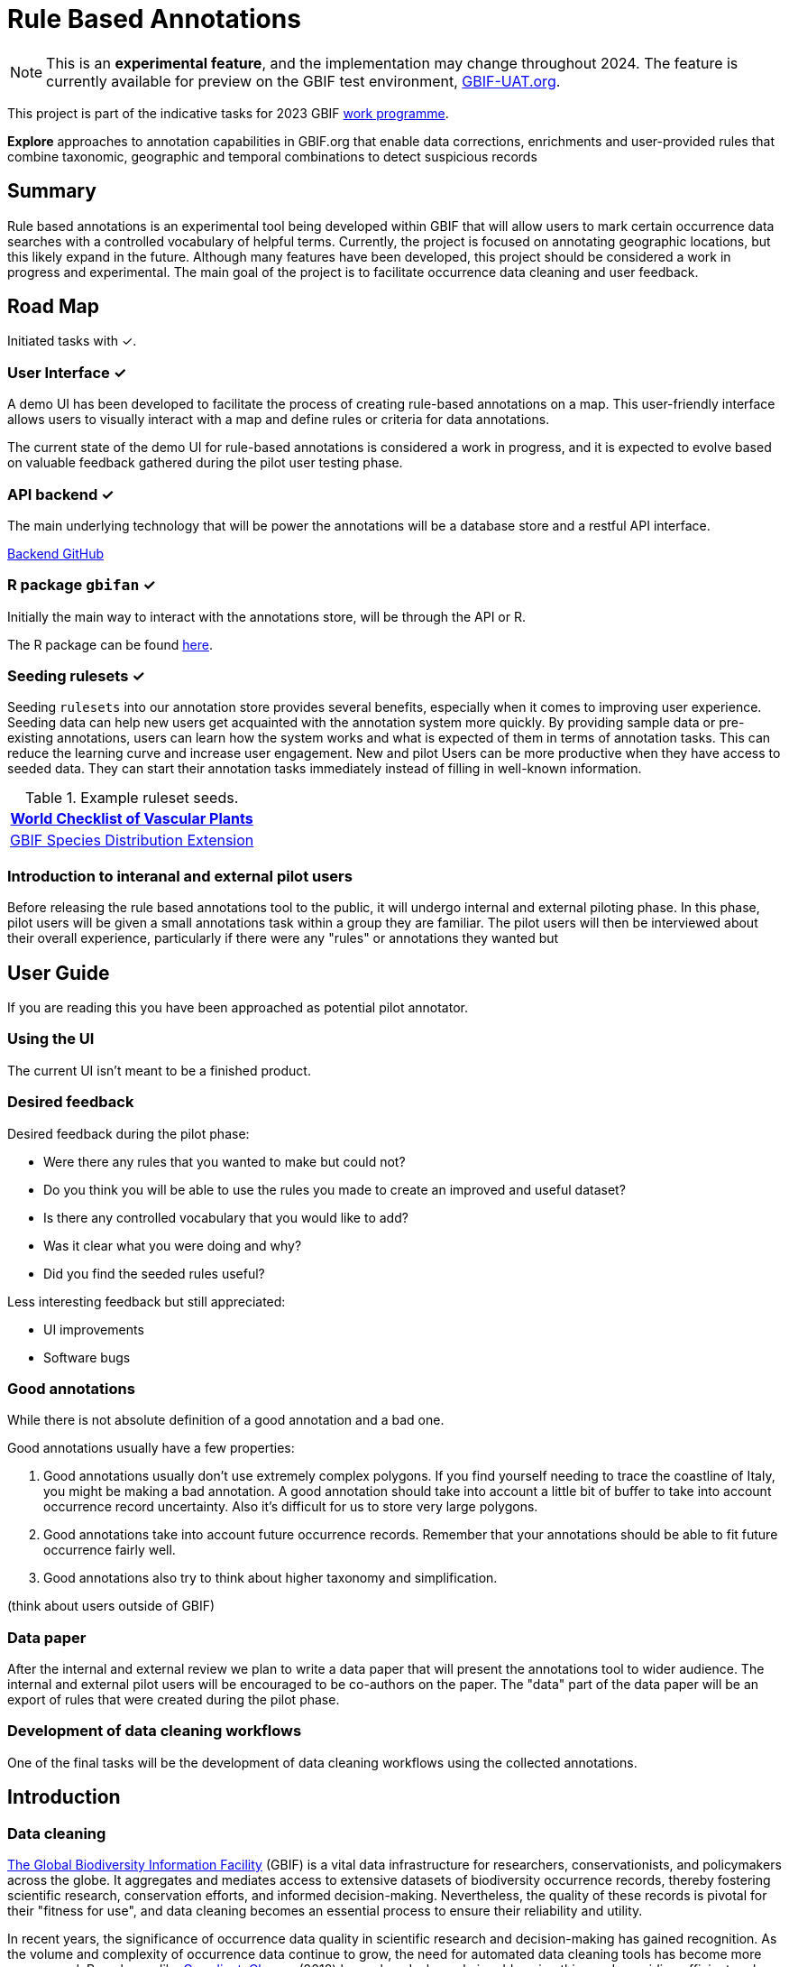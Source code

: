 = Rule Based Annotations
ifeval::["{env}" == "prod"]
:page-unpublish:
endif::[]

NOTE: This is an **experimental feature**, and the implementation may change throughout 2024.  The feature is currently available for preview on the GBIF test environment, https://www.gbif-uat.org/[GBIF-UAT.org].

This project is part of the indicative tasks for 2023 GBIF https://docs.gbif.org/2023-work-programme/en/index.en.html#indicative-tasks-for-2023-14[work programme].

**Explore** approaches to annotation capabilities in GBIF.org that enable data corrections, enrichments and user-provided rules that combine taxonomic, geographic and temporal combinations to detect suspicious records

== Summary

Rule based annotations is an experimental tool being developed within GBIF that will allow users to mark certain occurrence data searches with a controlled vocabulary of helpful terms. Currently, the project is focused on annotating geographic locations, but this likely expand in the future. Although many features have been developed, this project should be considered a work in progress and experimental. The main goal of the project is to facilitate occurrence data cleaning and user feedback.

== Road Map

Initiated tasks with ✓.

=== User Interface ✓

A demo UI  has been developed to facilitate the process of creating rule-based annotations on a map. This user-friendly interface allows users to visually interact with a map and define rules or criteria for data annotations.

The current state of the demo UI for rule-based annotations is considered a work in progress, and it is expected to evolve based on valuable feedback gathered during the pilot user testing phase.

=== API backend ✓

The main underlying technology that will be power the annotations will be a database store and a restful API interface.

https://github.com/gbif/occurrence-annotation[Backend GitHub]

// This is not public. We can add to https://techdocs.gbif.org/en/openapi/v1/occurrence (marked as experimental)
// if required. — Matt.
// http://prodws-vh.gbif.org:8124/swagger-ui/index.html?configUrl=/v3/api-docs/swagger-config[API Docs]

=== R package `gbifan` ✓

Initially the main way to interact with the annotations store, will be through the API or R.

The R package can be found https://github.com/gbif/occurrence-annotation/tree/main/r-package/gbifan[here].

=== Seeding rulesets  ✓

Seeding `rulesets` into our annotation store provides several benefits, especially when it comes to improving user experience. Seeding data can help new users get acquainted with the annotation system more quickly. By providing sample data or pre-existing annotations, users can learn how the system works and what is expected of them in terms of annotation tasks. This can reduce the learning curve and increase user engagement.  New and pilot Users can be more productive when they have access to seeded data. They can start their annotation tasks immediately instead of filling in well-known information.

.Example ruleset seeds.
[width="100%",options="header,footer"]
|====================
|  https://www.gbif.org/dataset/f382f0ce-323a-4091-bb9f-add557f3a9a2[World Checklist of Vascular Plants]
|  https://rs.gbif.org/extension/gbif/1.0/distribution_2022-02-02.xml[GBIF Species Distribution Extension]
|====================

=== Introduction to interanal and external pilot users

Before releasing the rule based annotations tool to the public, it will undergo internal and external piloting phase. In this phase, pilot users will be given a small annotations task within a group they are familiar. The pilot users will then be interviewed about their overall experience, particularly if there were any "rules" or annotations they wanted but


== User Guide

If you are reading this you have been approached as potential pilot annotator.

=== Using the UI 

The current UI isn't meant to be a finished product. 

=== Desired feedback 

Desired feedback during the pilot phase:

* Were there any rules that you wanted to make but could not?
* Do you think you will be able to use the rules you made to create an improved and useful dataset?
* Is there any controlled vocabulary that you would like to add?
* Was it clear what you were doing and why?
* Did you find the seeded rules useful? 

Less interesting feedback but still appreciated:

* UI improvements
* Software bugs

=== Good annotations

While there is not absolute definition of a good annotation and a bad one. 

Good annotations usually have a few properties:

1. Good annotations usually don't use extremely complex polygons. If you find yourself needing to trace the coastline of Italy, you might be making a bad annotation. A good annotation should take into account a little bit of buffer to take into account occurrence record uncertainty. Also it's difficult for us to store very large polygons. 
2. Good annotations take into account future occurrence records. Remember that your annotations should be able to fit future occurrence fairly well.
3. Good annotations also try to think about higher taxonomy and simplification.

(think about users outside of GBIF)




=== Data paper

After the internal and external review we plan to write a data paper that will present the annotations tool to wider audience. The internal and external pilot users will be encouraged to be co-authors on the paper. The "data" part of the data paper will be an export of rules that were created during the pilot phase.

=== Development of data cleaning workflows

One of the final tasks will be the development of data cleaning workflows using the collected annotations.

== Introduction

=== Data cleaning

https://www.gbif.org/[The Global Biodiversity Information Facility] (GBIF) is a vital data infrastructure for researchers, conservationists, and policymakers across the globe. It aggregates and mediates access to extensive datasets of biodiversity occurrence records, thereby fostering scientific research, conservation efforts, and informed decision-making. Nevertheless, the quality of these records is pivotal for their "fitness for use", and data cleaning becomes an essential process to ensure their reliability and utility.

In recent years, the significance of occurrence data quality in scientific research and decision-making has gained recognition. As the volume and complexity of occurrence data continue to grow, the need for automated data cleaning tools has become more pronounced. R packages like https://docs.ropensci.org/CoordinateCleaner/[CoordinateCleaner] (2018) have played a key role in addressing this need, providing efficient and user-friendly solutions for common data quality issues.

.Lions in Europe and North America? It is common for GBIF maps to be confusing for users. Most GBIF users are not interested in records from zoos, fossils, or locations that might just be wrong, and GBIF mediated data is often not consistently rich enough to filter unwanted records.
image::annotations/lions.png[width=80%]

=== Fixing at source

A competing viewpoint with regard to data cleaning is to "fix at source". Fixing GBIF occurrence data at the source, such as reaching out to data publishers to address issues and errors in their datasets, is an ideal approach in theory. However, in practice, this approach often encounters challenges, primarily because publishers may not respond to emails or communication attempts. It's essential to bear in mind that rule-based annotations can contribute to rectifying data problems at their origin as well. Additionally, it is often the case that records do not need to be fixed, but merely are  not acceptable for a certain application, such as species distribution mapping.

.A rule is a combination of geographic, taxonomic, and geographic information that facilitates data cleaning or analysis.
=== Motivation

Automated solutions, like CoordinateCleaner, while valuable tools for data cleaning, may be considered incomplete in certain contexts due to their limited flexibility and potential to miss edge cases. A rule-based annotation system, on the other hand, allows users to make data quality decisions that fit their use case in a more granular way.

.Any system that attempts to solve every problem will solve none.
=== Complexity vs usability

Annotation systems, like any software or tool, have the potential to become unusable when they become overly complicated.

One goal of a our rule-based annotation system is to make it accessible to a broad user base, including researchers, scientists, and casual users. If the system becomes overly complex, it can discourage potential users who may not have a deep technical background or a lot of time, but still have valuable feedback.

A rule-based annotation system, especially one used for annotating complex datasets like GBIF occurrence records, must strike a delicate balance between complexity and usability.

=== Controlled vocabulary

One of the key ways to increase usability and complexity is to introduce a controlled vocabulary.

."Penguins released in Norway". While the most accurate description of this event is the sentence above, a more useful rule might be "Penguins in Norway are suspicious".
image::annotations/penguins.png[]

Using a small controlled vocabulary over in an annotation system offers several advantages to downstream users. While controlled vocabularies offer simplicity, it's essential to strike a balance. Overly restrictive controlled vocabularies can limit the ability to annotate all concepts. Therefore, finding the right level of granularity and flexibility within the controlled vocabulary is key to reaping the benefits while accommodating the specific needs of the annotation user.

.Example annotation that marks any occurrences of lions in Greenland as suspicious. It is left to the users to decide what to do with this information.
image::annotations/lions-greenland.png[width=80%]

=== Focus on location

Another way to limited the complexity of an annotation system is too limit the scope.

We've made a deliberate choice to concentrate on *location* rule-based annotations for biodiversity occurrences. This decision stems from our goal to streamline and focus our efforts while addressing the most https://github.com/gbif/portal-feedback/issues?q=is%3Aissue+location+[a prevalent type of feedback we receive at GBIF].

It's important to note, however, that the concept of rule-based annotations is inherently extensible. While our initial focus centres on location data, the same framework and principles can be applied to other areas of data quality improvement within the GBIF context. This adaptability allows us to remain responsive to evolving user needs and feedback, ensuring that our efforts can be broadened to encompass other data quality challenges in the future. Ultimately, our aim is to create a flexible and scalable solution that can continue to benefit the biodiversity community as a whole.

=== Comparison with other species location databases

Other efforts exist to catalogue the ranges of the living world:

* https://www.iucnredlist.org/resources/spatial-data-download[IUCN range maps]
* https://mol.org/[Map of life]
* https://www.inaturalist.org/pages/atlases[iNaturalist atlases]

While these efforts are useful and well-developed, none of them are expressly focused on data quality. Namely, none of these systems allow users to easily state with a simple controlled vocabulary and rules where occurrences for a species are likely and unlikely.

.Our system allows users to annotate at an granular scale. For example, this annotation marks all occurrences that happen to be near this greenhouse as "managed".
image::annotations/greenhouse-managed.png[]

== Technical Details

=== Rules

A basic rule in our system looks like this.

`rule` ->  `taxon` in `geo-polygon` are `controlled vocab`

In our system a `geo-polygon` is a https://en.wikipedia.org/wiki/Well-known_text_representation_of_geometry[Well-Known Text] (WKT) object. A `geo-polygon` could also be the name of a place that eventually maps to a WKT polygon (like a country code or GADM code).

.simple example rules
[width="100%",options="footer"]
|====================
|`rule` -> *Lions* in *Greenland* are *suspicious*
|`rule` -> *Penguins* in *Norway* are *suspicious*
|`rule` -> *Penguins* in *WKT* are *native*
|`rule` -> *Lions* in *Ocean* are *suspicious*
|====================

A `taxon` in our system is going to be a GBIF `taxonKey` so rules are more likely to look like this in practice.

.taxonKey rules
[width="100%",options="footer"]
|====================
|`rule` -> *5219404* in *Greenland* are *suspicious*
|`rule` -> *5284* in *Norway* are *suspicious*
|`rule` -> *5284* in *WKT* are *native*
|`rule` -> *5219404* in *Ocean* are *suspicious*
|====================

==== Rule extensions

We have found in initial testing that only being able to annotate land areas (a geo-polygon) is restrictive, so it is anticipated that certain extensions to this basic formula might be supported.

For example, often occurrence records can be suspicious but still be in a somewhat plausible location. A natural way to handle such cases would be to allow for rules with GBIF `datasetKey`.

`rule` ->  `taxon` in `geo-polygon` and `datasetKey` are `controlled vocab`

For example,

`rule` -> *Lions* in *South Africa* and *datasetKey* are *suspicious*

Another natural extension might be GBIF `basisOfRecord`.

For example, https://data-blog.gbif.org/post/country-centroids/[country centroid] locations are often only suspicious for museum specimens, so a user could define a rule that captures this knowledge.

`rule` -> *Lions* in *Centroid of South Africa* and *Preserved Specimen* are *suspicious*

"Centroid of South Africa" would, of course, be defined by some WKT object like a circle or a polygon.

Finally, there might be other fields that might make good qualifiers/extensions, like `year`.

=== Rulesets

A `ruleset` is a collection of `rules`.

For example, a `ruleset`  could be "Annotations of the Genus Leo", and it could look something like the table below.

.Example ruleset
[width="100%",options="footer"]
|====================
|`rule` -> *Lions* in *Greenland* are *Suspicious*
|`rule` -> *Lions* in *Ocean* are *Suspicious*
|`rule` -> *Lions* in *South Africa* are *Native*
|`rule` -> *Lions* in *WKT polygon of National Park* are *Native*
|`rule` -> *Lions* in *WKT polygon of Zoo* are *Managed*
|`rule` -> *Lions* in *Centroid of SA* and *Preserved Specimens* are *Suspicious*
|====================

=== Projects

A `project` is a collection of `rulesets`.

Projects are designed to allow for collaboration between users and logical grouping of `rulesets`. For example, a `ruleset` could focus on Lions, but be part of a bigger `project` about cleaning up Mammal occurrence records.

.Example Project Mammals
[width="100%",options="footer"]
|====================
|`ruleset` | Annotations of Lions based on Field Guide
|`ruleset` | Annotations of Mammals that are not in the Ocean
|`ruleset` | Suspicious Zoo Locations of North America
|`ruleset` | Adapted iNaturalist atlases of Mammals
|`ruleset` | Suspicious Centroid locations for Museum Specimens
|====================

Note how a `project` can encode knowledge from other sources into a `ruleset`, such as https://www.inaturalist.org/pages/atlases[iNaturalist atlases].

=== Collaboration

We hope that users will collaborate on a `project` that interests them and create `rulesets` that are widely beneficial to others within their research community.

Within a `project`, only users with access, granted by the project creator, will be able to create rules and rulesets. However, rules, rulesets, and projects will all be open and publicly available.



=== Voting

For downstream users, deciding which `rule` and `rulesets` to use might become challenging without some quality control. Currently, we imagine a simple upvote-downvote system on `rule`, `ruleset`, and perhaps `project`. With voting users could see what annotations are supported by the broader community, and create cleaning scripts that are only use annotations supported by the community.

Additionally, voting could provide protection against **vandalism**.

=== Higher taxonomy

Another useful feature would be the ability to *cast* a `rule` down to all child taxa. Annotating higher taxonomy is harder than annotating at the species level because you have to be confident, the annotation at the higher level fits all child taxa.

.A map of amphibian occurrences on GBIF. It is well known there are no amphibians in Antarctica. However, we see from the map that one occurrence point still appears there in error.
image::annotations/amphibians.png[]

Given the distribution of Amphibians, a good rule for the high taxon Amphibians would be :

`rule` -> *Amphibians* in *Antarctica* are *Suspicious*

One challenge is that is is hard to downcast annotations like "Native" to lower levels, since species of a big group tend not to be "Native" to exactly the same areas.

=== Sharing rules

It is also anticipated that a desirable feature would allow users to "borrow" `rule` or geo-polygon from another `ruleset` and assign a new taxonKey or add a rule extension. This will reduce the storage strains on GBIF and prevent duplicate work.

For example, a common `rule` might be to mark something in the ocean as suspicious. A user should be able apply this rule to a new taxonKey without creating a new ocean polygon every time.

=== Exceptions to rules

Creating cast-down annotations can be hard due to several reasons related to the nature of the task and **exceptions to the rule**. An exclusion rule could be efficient for higher level downcasting of rules.

For example, a rule could exclude a certain group

`rule` -> `taxon` in `geo-polygon` are `controlled vocabulary` except `taxon x`

`rule` -> *Amphibians* in *Antarctica* are *Suspicious* except **Antartic frogs**

.https://edition.cnn.com/2020/04/23/world/antarctica-first-frog-species-scn/index.html[Frog article]
image::annotations/frogs.png[]

A work around to *rule exceptions* could of course be rules that simply *conflict*.

=== Conflicting rules

Inevitably, there are going to be rules created in our system that conflict. For example, a user might mark and area as "Native", while another user will mark the same area as "Suspicious".

In our rule-based system, unlike perhaps other platforms, we are not striving to create a single ground truth. We aim only to have a collection of useful opinions, and we leave it to the end user to decide what to do with the information.

=== Rules with more than one taxon

It might be efficient in some circumstances to express rules with more than one taxon:

rule -> `taxon_1` + `taxon_2` `...` in `geo-polygon` are `controlled vocabulary`

One useful example would be marking all https://www.marinespecies.org/[marine species] on land as suspicious.

rule -> *Marine species on WORMS list* in *Land Polygon* are *Suspicious*

=== Controlled vocabulary

We might consider using the preexisting vocabulary, although we are attempting to annotate land area (ranges) more than we are attempting annotate occurrence records.

https://registry.gbif.org/vocabulary/DegreeOfEstablishment/concepts

Below is the working controlled vocabulary for location-based annotations.

.Controlled vocabulary for locations
[width="100%",options="header,footer"]
|====================
|  term | definition
| Native| Refers to the natural geographic range where a species or organism historically evolved and occurs without human intervention.
| Introduced | Refers to the geographic area where non-native organisms have been intentionally or accidentally introduced and established
| Managed    | Encompasses the geographic area where specific species are actively controlled, conserved, or manipulated by human intervention.
| former     |  Denotes the historical geographic area where a species once naturally occurred but no longer does due to various factors.
| Vagrant    | Describes sporadic occurrences of a species far outside its usual habitat or distribution, often due to rare or accidental dispersal events.
| Suspicious | Occurrences occuring in the designated area might be in error in some way.
|====================

This vocabulary is meant to be a compromise between modeling species ranges and establishment means accurately, while not being overly complex.

.Example mappings
[width="100%",options="header,footer"]
|====================
|concept    | example
|native	    | extant
|native	    | endemic
|native	    | indigenous
|native	    | breeding
|native	    | non-breeding
|introduced	| assisted colonization
|introduced	| invasive
|introduced	| non native range
|managed	| location is captive range
|managed	| location is botanical garden
|managed	| location is zoo
|managed	| cultivated in glasshouse
|suspicious	| location is in the ocean
|suspicious	| zero-zero coordinate
|suspicious	| centroid
|suspicious	| area too far north for taxon
|suspicious	| area too high elevation for taxon
|suspicious	| area is natural history museum
|former	    | fossil range
|former	    | extinct
|former	    | historic
|vagrant    | migrant
|====================

The current vocabulary might change in the future. Namely, there has been some discussion introducing hierarchy such that perhaps certain terms map to `present` or `absent` for example.

.A burning question at this point might be why not annotate occurrences directly?
=== Why not annotate occurrences directly?

Annotating land areas (and extensions) provide at least two advantages over annotating occurrences:

1. Avoids the use of https://www.gbif.org/news/2M3n65fHOhvq4ek5oVOskc/new-processing-routine-improves-stability-of-gbif-occurrence-ids[unstable gbifIds].
2. Allows for future occurrences to benefit from the annotation.


== References

